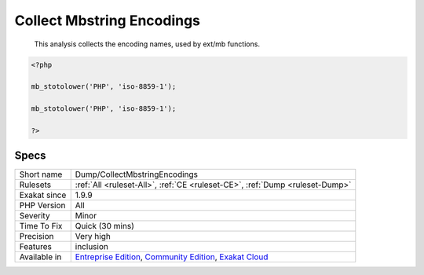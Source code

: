 .. _dump-collectmbstringencodings:

.. _collect-mbstring-encodings:

Collect Mbstring Encodings
++++++++++++++++++++++++++

  This analysis collects the encoding names, used by ext/mb functions. 


.. code-block:: php
   
   <?php
   
   mb_stotolower('PHP', 'iso-8859-1');
   
   mb_stotolower('PHP', 'iso-8859-1');
   
   ?>

Specs
_____

+--------------+-----------------------------------------------------------------------------------------------------------------------------------------------------------------------------------------+
| Short name   | Dump/CollectMbstringEncodings                                                                                                                                                           |
+--------------+-----------------------------------------------------------------------------------------------------------------------------------------------------------------------------------------+
| Rulesets     | :ref:`All <ruleset-All>`, :ref:`CE <ruleset-CE>`, :ref:`Dump <ruleset-Dump>`                                                                                                            |
+--------------+-----------------------------------------------------------------------------------------------------------------------------------------------------------------------------------------+
| Exakat since | 1.9.9                                                                                                                                                                                   |
+--------------+-----------------------------------------------------------------------------------------------------------------------------------------------------------------------------------------+
| PHP Version  | All                                                                                                                                                                                     |
+--------------+-----------------------------------------------------------------------------------------------------------------------------------------------------------------------------------------+
| Severity     | Minor                                                                                                                                                                                   |
+--------------+-----------------------------------------------------------------------------------------------------------------------------------------------------------------------------------------+
| Time To Fix  | Quick (30 mins)                                                                                                                                                                         |
+--------------+-----------------------------------------------------------------------------------------------------------------------------------------------------------------------------------------+
| Precision    | Very high                                                                                                                                                                               |
+--------------+-----------------------------------------------------------------------------------------------------------------------------------------------------------------------------------------+
| Features     | inclusion                                                                                                                                                                               |
+--------------+-----------------------------------------------------------------------------------------------------------------------------------------------------------------------------------------+
| Available in | `Entreprise Edition <https://www.exakat.io/entreprise-edition>`_, `Community Edition <https://www.exakat.io/community-edition>`_, `Exakat Cloud <https://www.exakat.io/exakat-cloud/>`_ |
+--------------+-----------------------------------------------------------------------------------------------------------------------------------------------------------------------------------------+


